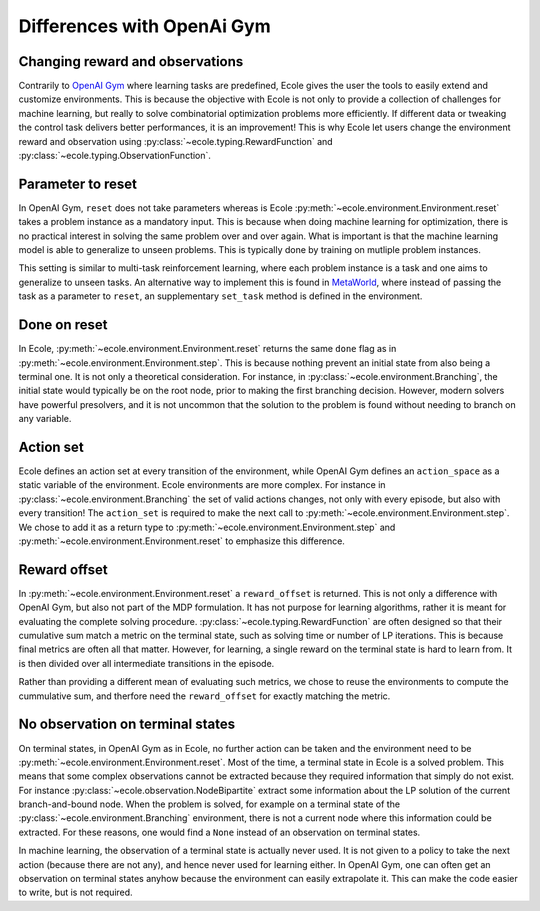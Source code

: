 Differences with OpenAi Gym
===========================

Changing reward and observations
--------------------------------
Contrarily to `OpenAI Gym <https://gym.openai.com/>`_ where learning tasks are predefined,
Ecole gives the user the tools to easily extend and customize environments.
This is because the objective with Ecole is not only to provide a collection of challenges
for machine learning, but really to solve combinatorial optimization problems more
efficiently.
If different data or tweaking the control task delivers better performances, it is an improvement!
This is why Ecole let users change the environment reward and observation using
:py:class:`~ecole.typing.RewardFunction` and :py:class:`~ecole.typing.ObservationFunction`.

Parameter to reset
------------------
In OpenAI Gym, ``reset`` does not take parameters whereas is Ecole
:py:meth:`~ecole.environment.Environment.reset` takes a problem instance as a mandatory
input.
This is because when doing machine learning for optimization, there is no practical interest in
solving the same problem over and over again.
What is important is that the machine learning model is able to generalize to unseen problems.
This is typically done by training on mutliple problem instances.

This setting is similar to multi-task reinforcement learning, where each problem instance is a task
and one aims to generalize to unseen tasks.
An alternative way to implement this is found in `MetaWorld <https://meta-world.github.io/>`_,
where instead of passing the task as a parameter to ``reset``, an supplementary ``set_task`` method
is defined in the environment.

Done on reset
-------------
In Ecole, :py:meth:`~ecole.environment.Environment.reset` returns the same ``done`` flag as
in :py:meth:`~ecole.environment.Environment.step`.
This is because nothing prevent an initial state from also being a terminal one.
It is not only a theoretical consideration.
For instance, in :py:class:`~ecole.environment.Branching`, the initial state would typically be on
the root node, prior to making the first branching decision.
However, modern solvers have powerful presolvers, and it is not uncommon that the solution to the
problem is found without needing to branch on any variable.

Action set
----------
Ecole defines an action set at every transition of the environment, while OpenAI Gym defines an
``action_space`` as a static variable of the environment.
Ecole environments are more complex.
For instance in :py:class:`~ecole.environment.Branching` the set of valid actions changes, not only
with every episode, but also with every transition!
The ``action_set`` is required to make the next call to
:py:meth:`~ecole.environment.Environment.step`.
We chose to add it as a return type to :py:meth:`~ecole.environment.Environment.step` and
:py:meth:`~ecole.environment.Environment.reset` to emphasize this difference.

Reward offset
-------------
In :py:meth:`~ecole.environment.Environment.reset` a ``reward_offset`` is returned.
This is not only a difference with OpenAI Gym, but also not part of the MDP formulation.
It has not purpose for learning algorithms, rather it is meant for evaluating the complete solving
procedure.
:py:class:`~ecole.typing.RewardFunction` are often designed so that their cumulative sum match a
metric on the terminal state, such as solving time or number of LP iterations.
This is because final metrics are often all that matter.
However, for learning, a single reward on the terminal state is hard to learn from.
It is then divided over all intermediate transitions in the episode.

Rather than providing a different mean of evaluating such metrics, we chose to reuse the
environments to compute the cummulative sum, and therfore need the ``reward_offset`` for exactly
matching the metric.

No observation on terminal states
---------------------------------
On terminal states, in OpenAI Gym as in Ecole, no further action can be taken and the environment
need to be :py:meth:`~ecole.environment.Environment.reset`.
Most of the time, a terminal state in Ecole is a solved problem.
This means that some complex observations cannot be extracted because they required information that
simply do not exist.
For instance :py:class:`~ecole.observation.NodeBipartite` extract some information about the LP
solution of the current branch-and-bound node.
When the problem is solved, for example on a terminal state of the
:py:class:`~ecole.environment.Branching` environment, there is not a current node where this
information could be extracted.
For these reasons, one would find a ``None`` instead of an observation on terminal states.

In machine learning, the observation of a terminal state is actually never used.
It is not given to a policy to take the next action (because there are not any), and hence never
used for learning either.
In OpenAI Gym, one can often get an observation on terminal states anyhow because the
environment can easily extrapolate it.
This can make the code easier to write, but is not required.
